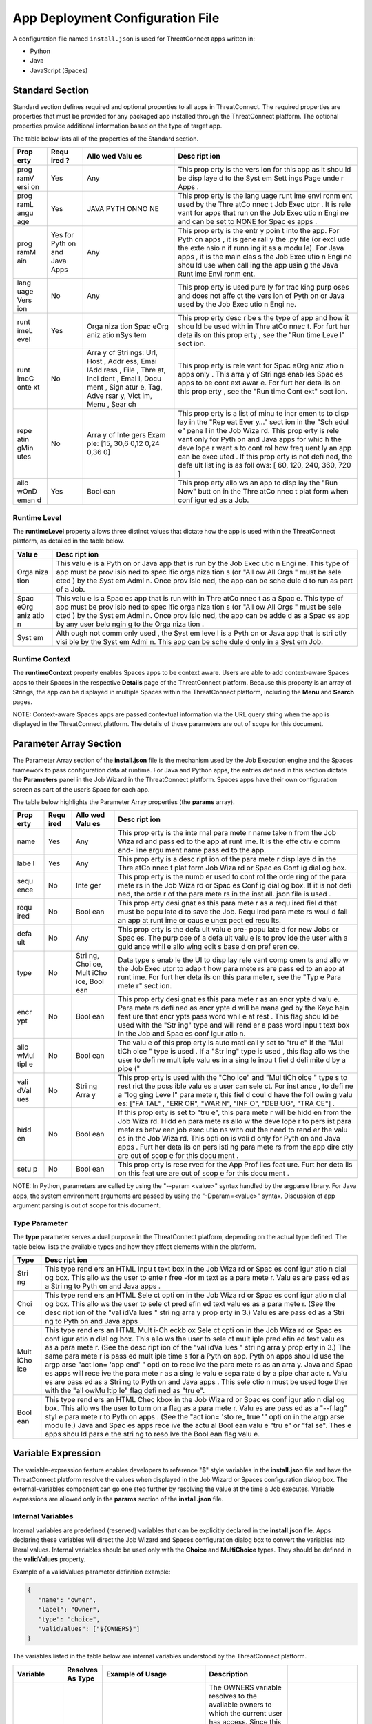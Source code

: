 App Deployment Configuration File
=============================

A configuration file named ``install.json`` is used for ThreatConnect
apps written in:

-  Python
-  Java
-  JavaScript (Spaces)

Standard Section
----------------

Standard section defines required and optional properties to all apps in
ThreatConnect. The required properties are properties that must be
provided for any packaged app installed through the ThreatConnect
platform. The optional properties provide additional information based
on the type of target app.

The table below lists all of the properties of the Standard section.

+------+------+------+------+
| Prop | Requ | Allo | Desc |
| erty | ired | wed  | ript |
|      | ?    | Valu | ion  |
|      |      | es   |      |
+======+======+======+======+
| prog | Yes  | Any  | This |
| ramV |      |      | prop |
| ersi |      |      | erty |
| on   |      |      | is   |
|      |      |      | the  |
|      |      |      | vers |
|      |      |      | ion  |
|      |      |      | for  |
|      |      |      | this |
|      |      |      | app  |
|      |      |      | as   |
|      |      |      | it   |
|      |      |      | shou |
|      |      |      | ld   |
|      |      |      | be   |
|      |      |      | disp |
|      |      |      | laye |
|      |      |      | d    |
|      |      |      | to   |
|      |      |      | the  |
|      |      |      | Syst |
|      |      |      | em   |
|      |      |      | Sett |
|      |      |      | ings |
|      |      |      | Page |
|      |      |      | unde |
|      |      |      | r    |
|      |      |      | Apps |
|      |      |      | .    |
+------+------+------+------+
| prog | Yes  | JAVA | This |
| ramL |      | PYTH | prop |
| angu |      | ONNO | erty |
| age  |      | NE   | is   |
|      |      |      | the  |
|      |      |      | lang |
|      |      |      | uage |
|      |      |      | runt |
|      |      |      | ime  |
|      |      |      | envi |
|      |      |      | ronm |
|      |      |      | ent  |
|      |      |      | used |
|      |      |      | by   |
|      |      |      | the  |
|      |      |      | Thre |
|      |      |      | atCo |
|      |      |      | nnec |
|      |      |      | t    |
|      |      |      | Job  |
|      |      |      | Exec |
|      |      |      | utor |
|      |      |      | .    |
|      |      |      | It   |
|      |      |      | is   |
|      |      |      | rele |
|      |      |      | vant |
|      |      |      | for  |
|      |      |      | apps |
|      |      |      | that |
|      |      |      | run  |
|      |      |      | on   |
|      |      |      | the  |
|      |      |      | Job  |
|      |      |      | Exec |
|      |      |      | utio |
|      |      |      | n    |
|      |      |      | Engi |
|      |      |      | ne   |
|      |      |      | and  |
|      |      |      | can  |
|      |      |      | be   |
|      |      |      | set  |
|      |      |      | to   |
|      |      |      | NONE |
|      |      |      | for  |
|      |      |      | Spac |
|      |      |      | es   |
|      |      |      | apps |
|      |      |      | .    |
+------+------+------+------+
| prog | Yes  | Any  | This |
| ramM | for  |      | prop |
| ain  | Pyth |      | erty |
|      | on   |      | is   |
|      | and  |      | the  |
|      | Java |      | entr |
|      | Apps |      | y    |
|      |      |      | poin |
|      |      |      | t    |
|      |      |      | into |
|      |      |      | the  |
|      |      |      | app. |
|      |      |      | For  |
|      |      |      | Pyth |
|      |      |      | on   |
|      |      |      | apps |
|      |      |      | ,    |
|      |      |      | it   |
|      |      |      | is   |
|      |      |      | gene |
|      |      |      | rall |
|      |      |      | y    |
|      |      |      | the  |
|      |      |      | .py  |
|      |      |      | file |
|      |      |      | (or  |
|      |      |      | excl |
|      |      |      | ude  |
|      |      |      | the  |
|      |      |      | exte |
|      |      |      | nsio |
|      |      |      | n    |
|      |      |      | if   |
|      |      |      | runn |
|      |      |      | ing  |
|      |      |      | it   |
|      |      |      | as a |
|      |      |      | modu |
|      |      |      | le). |
|      |      |      | For  |
|      |      |      | Java |
|      |      |      | apps |
|      |      |      | ,    |
|      |      |      | it   |
|      |      |      | is   |
|      |      |      | the  |
|      |      |      | main |
|      |      |      | clas |
|      |      |      | s    |
|      |      |      | the  |
|      |      |      | Job  |
|      |      |      | Exec |
|      |      |      | utio |
|      |      |      | n    |
|      |      |      | Engi |
|      |      |      | ne   |
|      |      |      | shou |
|      |      |      | ld   |
|      |      |      | use  |
|      |      |      | when |
|      |      |      | call |
|      |      |      | ing  |
|      |      |      | the  |
|      |      |      | app  |
|      |      |      | usin |
|      |      |      | g    |
|      |      |      | the  |
|      |      |      | Java |
|      |      |      | Runt |
|      |      |      | ime  |
|      |      |      | Envi |
|      |      |      | ronm |
|      |      |      | ent. |
+------+------+------+------+
| lang | No   | Any  | This |
| uage |      |      | prop |
| Vers |      |      | erty |
| ion  |      |      | is   |
|      |      |      | used |
|      |      |      | pure |
|      |      |      | ly   |
|      |      |      | for  |
|      |      |      | trac |
|      |      |      | king |
|      |      |      | purp |
|      |      |      | oses |
|      |      |      | and  |
|      |      |      | does |
|      |      |      | not  |
|      |      |      | affe |
|      |      |      | ct   |
|      |      |      | the  |
|      |      |      | vers |
|      |      |      | ion  |
|      |      |      | of   |
|      |      |      | Pyth |
|      |      |      | on   |
|      |      |      | or   |
|      |      |      | Java |
|      |      |      | used |
|      |      |      | by   |
|      |      |      | the  |
|      |      |      | Job  |
|      |      |      | Exec |
|      |      |      | utio |
|      |      |      | n    |
|      |      |      | Engi |
|      |      |      | ne.  |
+------+------+------+------+
| runt | Yes  | Orga | This |
| imeL |      | niza | prop |
| evel |      | tion | erty |
|      |      | Spac | desc |
|      |      | eOrg | ribe |
|      |      | aniz | s    |
|      |      | atio | the  |
|      |      | nSys | type |
|      |      | tem  | of   |
|      |      |      | app  |
|      |      |      | and  |
|      |      |      | how  |
|      |      |      | it   |
|      |      |      | shou |
|      |      |      | ld   |
|      |      |      | be   |
|      |      |      | used |
|      |      |      | with |
|      |      |      | in   |
|      |      |      | Thre |
|      |      |      | atCo |
|      |      |      | nnec |
|      |      |      | t.   |
|      |      |      | For  |
|      |      |      | furt |
|      |      |      | her  |
|      |      |      | deta |
|      |      |      | ils  |
|      |      |      | on   |
|      |      |      | this |
|      |      |      | prop |
|      |      |      | erty |
|      |      |      | ,    |
|      |      |      | see  |
|      |      |      | the  |
|      |      |      | "Run |
|      |      |      | time |
|      |      |      | Leve |
|      |      |      | l"   |
|      |      |      | sect |
|      |      |      | ion. |
+------+------+------+------+
| runt | No   | Arra | This |
| imeC |      | y    | prop |
| onte |      | of   | erty |
| xt   |      | Stri | is   |
|      |      | ngs: | rele |
|      |      | Url, | vant |
|      |      | Host | for  |
|      |      | ,    | Spac |
|      |      | Addr | eOrg |
|      |      | ess, | aniz |
|      |      | Emai | atio |
|      |      | lAdd | n    |
|      |      | ress | apps |
|      |      | ,    | only |
|      |      | File | .    |
|      |      | ,    | This |
|      |      | Thre | arra |
|      |      | at,  | y    |
|      |      | Inci | of   |
|      |      | dent | Stri |
|      |      | ,    | ngs  |
|      |      | Emai | enab |
|      |      | l,   | les  |
|      |      | Docu | Spac |
|      |      | ment | es   |
|      |      | ,    | apps |
|      |      | Sign | to   |
|      |      | atur | be   |
|      |      | e,   | cont |
|      |      | Tag, | ext  |
|      |      | Adve | awar |
|      |      | rsar | e.   |
|      |      | y,   | For  |
|      |      | Vict | furt |
|      |      | im,  | her  |
|      |      | Menu | deta |
|      |      | ,    | ils  |
|      |      | Sear | on   |
|      |      | ch   | this |
|      |      |      | prop |
|      |      |      | erty |
|      |      |      | ,    |
|      |      |      | see  |
|      |      |      | the  |
|      |      |      | "Run |
|      |      |      | time |
|      |      |      | Cont |
|      |      |      | ext" |
|      |      |      | sect |
|      |      |      | ion. |
+------+------+------+------+
| repe | No   | Arra | This |
| atin |      | y    | prop |
| gMin |      | of   | erty |
| utes |      | Inte | is a |
|      |      | gers | list |
|      |      | Exam | of   |
|      |      | ple: | minu |
|      |      | [15, | te   |
|      |      | 30,6 | incr |
|      |      | 0,12 | emen |
|      |      | 0,24 | ts   |
|      |      | 0,36 | to   |
|      |      | 0]   | disp |
|      |      |      | lay  |
|      |      |      | in   |
|      |      |      | the  |
|      |      |      | "Rep |
|      |      |      | eat  |
|      |      |      | Ever |
|      |      |      | y…"  |
|      |      |      | sect |
|      |      |      | ion  |
|      |      |      | in   |
|      |      |      | the  |
|      |      |      | "Sch |
|      |      |      | edul |
|      |      |      | e"   |
|      |      |      | pane |
|      |      |      | l    |
|      |      |      | in   |
|      |      |      | the  |
|      |      |      | Job  |
|      |      |      | Wiza |
|      |      |      | rd.  |
|      |      |      | This |
|      |      |      | prop |
|      |      |      | erty |
|      |      |      | is   |
|      |      |      | rele |
|      |      |      | vant |
|      |      |      | only |
|      |      |      | for  |
|      |      |      | Pyth |
|      |      |      | on   |
|      |      |      | and  |
|      |      |      | Java |
|      |      |      | apps |
|      |      |      | for  |
|      |      |      | whic |
|      |      |      | h    |
|      |      |      | the  |
|      |      |      | deve |
|      |      |      | lope |
|      |      |      | r    |
|      |      |      | want |
|      |      |      | s    |
|      |      |      | to   |
|      |      |      | cont |
|      |      |      | rol  |
|      |      |      | how  |
|      |      |      | freq |
|      |      |      | uent |
|      |      |      | ly   |
|      |      |      | an   |
|      |      |      | app  |
|      |      |      | can  |
|      |      |      | be   |
|      |      |      | exec |
|      |      |      | uted |
|      |      |      | .    |
|      |      |      | If   |
|      |      |      | this |
|      |      |      | prop |
|      |      |      | erty |
|      |      |      | is   |
|      |      |      | not  |
|      |      |      | defi |
|      |      |      | ned, |
|      |      |      | the  |
|      |      |      | defa |
|      |      |      | ult  |
|      |      |      | list |
|      |      |      | ing  |
|      |      |      | is   |
|      |      |      | as   |
|      |      |      | foll |
|      |      |      | ows: |
|      |      |      | [    |
|      |      |      | 60,  |
|      |      |      | 120, |
|      |      |      | 240, |
|      |      |      | 360, |
|      |      |      | 720  |
|      |      |      | ]    |
+------+------+------+------+
| allo | Yes  | Bool | This |
| wOnD |      | ean  | prop |
| eman |      |      | erty |
| d    |      |      | allo |
|      |      |      | ws   |
|      |      |      | an   |
|      |      |      | app  |
|      |      |      | to   |
|      |      |      | disp |
|      |      |      | lay  |
|      |      |      | the  |
|      |      |      | "Run |
|      |      |      | Now" |
|      |      |      | butt |
|      |      |      | on   |
|      |      |      | in   |
|      |      |      | the  |
|      |      |      | Thre |
|      |      |      | atCo |
|      |      |      | nnec |
|      |      |      | t    |
|      |      |      | plat |
|      |      |      | form |
|      |      |      | when |
|      |      |      | conf |
|      |      |      | igur |
|      |      |      | ed   |
|      |      |      | as a |
|      |      |      | Job. |
+------+------+------+------+

Runtime Level
~~~~~~~~~~~~~

The **runtimeLevel** property allows three distinct values that dictate
how the app is used within the ThreatConnect platform, as detailed in
the table below.

+------+------+
| Valu | Desc |
| e    | ript |
|      | ion  |
+======+======+
| Orga | This |
| niza | valu |
| tion | e    |
|      | is a |
|      | Pyth |
|      | on   |
|      | or   |
|      | Java |
|      | app  |
|      | that |
|      | is   |
|      | run  |
|      | by   |
|      | the  |
|      | Job  |
|      | Exec |
|      | utio |
|      | n    |
|      | Engi |
|      | ne.  |
|      | This |
|      | type |
|      | of   |
|      | app  |
|      | must |
|      | be   |
|      | prov |
|      | isio |
|      | ned  |
|      | to   |
|      | spec |
|      | ific |
|      | orga |
|      | niza |
|      | tion |
|      | s    |
|      | (or  |
|      | "All |
|      | ow   |
|      | All  |
|      | Orgs |
|      | "    |
|      | must |
|      | be   |
|      | sele |
|      | cted |
|      | )    |
|      | by   |
|      | the  |
|      | Syst |
|      | em   |
|      | Admi |
|      | n.   |
|      | Once |
|      | prov |
|      | isio |
|      | ned, |
|      | the  |
|      | app  |
|      | can  |
|      | be   |
|      | sche |
|      | dule |
|      | d    |
|      | to   |
|      | run  |
|      | as   |
|      | part |
|      | of a |
|      | Job. |
+------+------+
| Spac | This |
| eOrg | valu |
| aniz | e    |
| atio | is a |
| n    | Spac |
|      | es   |
|      | app  |
|      | that |
|      | is   |
|      | run  |
|      | with |
|      | in   |
|      | Thre |
|      | atCo |
|      | nnec |
|      | t    |
|      | as a |
|      | Spac |
|      | e.   |
|      | This |
|      | type |
|      | of   |
|      | app  |
|      | must |
|      | be   |
|      | prov |
|      | isio |
|      | ned  |
|      | to   |
|      | spec |
|      | ific |
|      | orga |
|      | niza |
|      | tion |
|      | s    |
|      | (or  |
|      | "All |
|      | ow   |
|      | All  |
|      | Orgs |
|      | "    |
|      | must |
|      | be   |
|      | sele |
|      | cted |
|      | )    |
|      | by   |
|      | the  |
|      | Syst |
|      | em   |
|      | Admi |
|      | n.   |
|      | Once |
|      | prov |
|      | isio |
|      | ned, |
|      | the  |
|      | app  |
|      | can  |
|      | be   |
|      | adde |
|      | d    |
|      | as a |
|      | Spac |
|      | es   |
|      | app  |
|      | by   |
|      | any  |
|      | user |
|      | belo |
|      | ngin |
|      | g    |
|      | to   |
|      | the  |
|      | Orga |
|      | niza |
|      | tion |
|      | .    |
+------+------+
| Syst | Alth |
| em   | ough |
|      | not  |
|      | comm |
|      | only |
|      | used |
|      | ,    |
|      | the  |
|      | Syst |
|      | em   |
|      | leve |
|      | l    |
|      | is a |
|      | Pyth |
|      | on   |
|      | or   |
|      | Java |
|      | app  |
|      | that |
|      | is   |
|      | stri |
|      | ctly |
|      | visi |
|      | ble  |
|      | by   |
|      | the  |
|      | Syst |
|      | em   |
|      | Admi |
|      | n.   |
|      | This |
|      | app  |
|      | can  |
|      | be   |
|      | sche |
|      | dule |
|      | d    |
|      | only |
|      | in a |
|      | Syst |
|      | em   |
|      | Job. |
+------+------+

Runtime Context
~~~~~~~~~~~~~~~

The **runtimeContext** property enables Spaces apps to be context aware.
Users are able to add context-aware Spaces apps to their Spaces in the
respective **Details** page of the ThreatConnect platform. Because this
property is an array of Strings, the app can be displayed in multiple
Spaces within the ThreatConnect platform, including the **Menu** and
**Search** pages.

NOTE: Context-aware Spaces apps are passed contextual information via
the URL query string when the app is displayed in the ThreatConnect
platform. The details of those parameters are out of scope for this
document.

Parameter Array Section
-----------------------

The Parameter Array section of the **install.json** file is the
mechanism used by the Job Execution engine and the Spaces framework to
pass configuration data at runtime. For Java and Python apps, the
entries defined in this section dictate the **Parameters** panel in the
Job Wizard in the ThreatConnect platform. Spaces apps have their own
configuration screen as part of the user’s Space for each app.

The table below highlights the Parameter Array properties (the
**params** array).

+------+------+------+------+
| Prop | Requ | Allo | Desc |
| erty | ired | wed  | ript |
|      |      | Valu | ion  |
|      |      | es   |      |
+======+======+======+======+
| name | Yes  | Any  | This |
|      |      |      | prop |
|      |      |      | erty |
|      |      |      | is   |
|      |      |      | the  |
|      |      |      | inte |
|      |      |      | rnal |
|      |      |      | para |
|      |      |      | mete |
|      |      |      | r    |
|      |      |      | name |
|      |      |      | take |
|      |      |      | n    |
|      |      |      | from |
|      |      |      | the  |
|      |      |      | Job  |
|      |      |      | Wiza |
|      |      |      | rd   |
|      |      |      | and  |
|      |      |      | pass |
|      |      |      | ed   |
|      |      |      | to   |
|      |      |      | the  |
|      |      |      | app  |
|      |      |      | at   |
|      |      |      | runt |
|      |      |      | ime. |
|      |      |      | It   |
|      |      |      | is   |
|      |      |      | the  |
|      |      |      | effe |
|      |      |      | ctiv |
|      |      |      | e    |
|      |      |      | comm |
|      |      |      | and- |
|      |      |      | line |
|      |      |      | argu |
|      |      |      | ment |
|      |      |      | name |
|      |      |      | pass |
|      |      |      | ed   |
|      |      |      | to   |
|      |      |      | the  |
|      |      |      | app. |
+------+------+------+------+
| labe | Yes  | Any  | This |
| l    |      |      | prop |
|      |      |      | erty |
|      |      |      | is a |
|      |      |      | desc |
|      |      |      | ript |
|      |      |      | ion  |
|      |      |      | of   |
|      |      |      | the  |
|      |      |      | para |
|      |      |      | mete |
|      |      |      | r    |
|      |      |      | disp |
|      |      |      | laye |
|      |      |      | d    |
|      |      |      | in   |
|      |      |      | the  |
|      |      |      | Thre |
|      |      |      | atCo |
|      |      |      | nnec |
|      |      |      | t    |
|      |      |      | plat |
|      |      |      | form |
|      |      |      | Job  |
|      |      |      | Wiza |
|      |      |      | rd   |
|      |      |      | or   |
|      |      |      | Spac |
|      |      |      | es   |
|      |      |      | Conf |
|      |      |      | ig   |
|      |      |      | dial |
|      |      |      | og   |
|      |      |      | box. |
+------+------+------+------+
| sequ | No   | Inte | This |
| ence |      | ger  | prop |
|      |      |      | erty |
|      |      |      | is   |
|      |      |      | the  |
|      |      |      | numb |
|      |      |      | er   |
|      |      |      | used |
|      |      |      | to   |
|      |      |      | cont |
|      |      |      | rol  |
|      |      |      | the  |
|      |      |      | orde |
|      |      |      | ring |
|      |      |      | of   |
|      |      |      | the  |
|      |      |      | para |
|      |      |      | mete |
|      |      |      | rs   |
|      |      |      | in   |
|      |      |      | the  |
|      |      |      | Job  |
|      |      |      | Wiza |
|      |      |      | rd   |
|      |      |      | or   |
|      |      |      | Spac |
|      |      |      | es   |
|      |      |      | Conf |
|      |      |      | ig   |
|      |      |      | dial |
|      |      |      | og   |
|      |      |      | box. |
|      |      |      | If   |
|      |      |      | it   |
|      |      |      | is   |
|      |      |      | not  |
|      |      |      | defi |
|      |      |      | ned, |
|      |      |      | the  |
|      |      |      | orde |
|      |      |      | r    |
|      |      |      | of   |
|      |      |      | the  |
|      |      |      | para |
|      |      |      | mete |
|      |      |      | rs   |
|      |      |      | in   |
|      |      |      | the  |
|      |      |      | inst |
|      |      |      | all. |
|      |      |      | json |
|      |      |      | file |
|      |      |      | is   |
|      |      |      | used |
|      |      |      | .    |
+------+------+------+------+
| requ | No   | Bool | This |
| ired |      | ean  | prop |
|      |      |      | erty |
|      |      |      | desi |
|      |      |      | gnat |
|      |      |      | es   |
|      |      |      | this |
|      |      |      | para |
|      |      |      | mete |
|      |      |      | r    |
|      |      |      | as a |
|      |      |      | requ |
|      |      |      | ired |
|      |      |      | fiel |
|      |      |      | d    |
|      |      |      | that |
|      |      |      | must |
|      |      |      | be   |
|      |      |      | popu |
|      |      |      | late |
|      |      |      | d    |
|      |      |      | to   |
|      |      |      | save |
|      |      |      | the  |
|      |      |      | Job. |
|      |      |      | Requ |
|      |      |      | ired |
|      |      |      | para |
|      |      |      | mete |
|      |      |      | rs   |
|      |      |      | woul |
|      |      |      | d    |
|      |      |      | fail |
|      |      |      | an   |
|      |      |      | app  |
|      |      |      | at   |
|      |      |      | runt |
|      |      |      | ime  |
|      |      |      | or   |
|      |      |      | caus |
|      |      |      | e    |
|      |      |      | unex |
|      |      |      | pect |
|      |      |      | ed   |
|      |      |      | resu |
|      |      |      | lts. |
+------+------+------+------+
| defa | No   | Any  | This |
| ult  |      |      | prop |
|      |      |      | erty |
|      |      |      | is   |
|      |      |      | the  |
|      |      |      | defa |
|      |      |      | ult  |
|      |      |      | valu |
|      |      |      | e    |
|      |      |      | pre- |
|      |      |      | popu |
|      |      |      | late |
|      |      |      | d    |
|      |      |      | for  |
|      |      |      | new  |
|      |      |      | Jobs |
|      |      |      | or   |
|      |      |      | Spac |
|      |      |      | es.  |
|      |      |      | The  |
|      |      |      | purp |
|      |      |      | ose  |
|      |      |      | of a |
|      |      |      | defa |
|      |      |      | ult  |
|      |      |      | valu |
|      |      |      | e    |
|      |      |      | is   |
|      |      |      | to   |
|      |      |      | prov |
|      |      |      | ide  |
|      |      |      | the  |
|      |      |      | user |
|      |      |      | with |
|      |      |      | a    |
|      |      |      | guid |
|      |      |      | ance |
|      |      |      | whil |
|      |      |      | e    |
|      |      |      | allo |
|      |      |      | wing |
|      |      |      | edit |
|      |      |      | s    |
|      |      |      | base |
|      |      |      | d    |
|      |      |      | on   |
|      |      |      | pref |
|      |      |      | eren |
|      |      |      | ce.  |
+------+------+------+------+
| type | No   | Stri | Data |
|      |      | ng,  | type |
|      |      | Choi | s    |
|      |      | ce,  | enab |
|      |      | Mult | le   |
|      |      | iCho | the  |
|      |      | ice, | UI   |
|      |      | Bool | to   |
|      |      | ean  | disp |
|      |      |      | lay  |
|      |      |      | rele |
|      |      |      | vant |
|      |      |      | comp |
|      |      |      | onen |
|      |      |      | ts   |
|      |      |      | and  |
|      |      |      | allo |
|      |      |      | w    |
|      |      |      | the  |
|      |      |      | Job  |
|      |      |      | Exec |
|      |      |      | utor |
|      |      |      | to   |
|      |      |      | adap |
|      |      |      | t    |
|      |      |      | how  |
|      |      |      | para |
|      |      |      | mete |
|      |      |      | rs   |
|      |      |      | are  |
|      |      |      | pass |
|      |      |      | ed   |
|      |      |      | to   |
|      |      |      | an   |
|      |      |      | app  |
|      |      |      | at   |
|      |      |      | runt |
|      |      |      | ime. |
|      |      |      | For  |
|      |      |      | furt |
|      |      |      | her  |
|      |      |      | deta |
|      |      |      | ils  |
|      |      |      | on   |
|      |      |      | this |
|      |      |      | para |
|      |      |      | mete |
|      |      |      | r,   |
|      |      |      | see  |
|      |      |      | the  |
|      |      |      | "Typ |
|      |      |      | e    |
|      |      |      | Para |
|      |      |      | mete |
|      |      |      | r"   |
|      |      |      | sect |
|      |      |      | ion. |
+------+------+------+------+
| encr | No   | Bool | This |
| ypt  |      | ean  | prop |
|      |      |      | erty |
|      |      |      | desi |
|      |      |      | gnat |
|      |      |      | es   |
|      |      |      | this |
|      |      |      | para |
|      |      |      | mete |
|      |      |      | r    |
|      |      |      | as   |
|      |      |      | an   |
|      |      |      | encr |
|      |      |      | ypte |
|      |      |      | d    |
|      |      |      | valu |
|      |      |      | e.   |
|      |      |      | Para |
|      |      |      | mete |
|      |      |      | rs   |
|      |      |      | defi |
|      |      |      | ned  |
|      |      |      | as   |
|      |      |      | encr |
|      |      |      | ypte |
|      |      |      | d    |
|      |      |      | will |
|      |      |      | be   |
|      |      |      | mana |
|      |      |      | ged  |
|      |      |      | by   |
|      |      |      | the  |
|      |      |      | Keyc |
|      |      |      | hain |
|      |      |      | feat |
|      |      |      | ure  |
|      |      |      | that |
|      |      |      | encr |
|      |      |      | ypts |
|      |      |      | pass |
|      |      |      | word |
|      |      |      | whil |
|      |      |      | e    |
|      |      |      | at   |
|      |      |      | rest |
|      |      |      | .    |
|      |      |      | This |
|      |      |      | flag |
|      |      |      | shou |
|      |      |      | ld   |
|      |      |      | be   |
|      |      |      | used |
|      |      |      | with |
|      |      |      | the  |
|      |      |      | "Str |
|      |      |      | ing" |
|      |      |      | type |
|      |      |      | and  |
|      |      |      | will |
|      |      |      | rend |
|      |      |      | er   |
|      |      |      | a    |
|      |      |      | pass |
|      |      |      | word |
|      |      |      | inpu |
|      |      |      | t    |
|      |      |      | text |
|      |      |      | box  |
|      |      |      | in   |
|      |      |      | the  |
|      |      |      | Job  |
|      |      |      | and  |
|      |      |      | Spac |
|      |      |      | es   |
|      |      |      | conf |
|      |      |      | igur |
|      |      |      | atio |
|      |      |      | n.   |
+------+------+------+------+
| allo | No   | Bool | The  |
| wMul |      | ean  | valu |
| tipl |      |      | e    |
| e    |      |      | of   |
|      |      |      | this |
|      |      |      | prop |
|      |      |      | erty |
|      |      |      | is   |
|      |      |      | auto |
|      |      |      | mati |
|      |      |      | call |
|      |      |      | y    |
|      |      |      | set  |
|      |      |      | to   |
|      |      |      | "tru |
|      |      |      | e"   |
|      |      |      | if   |
|      |      |      | the  |
|      |      |      | "Mul |
|      |      |      | tiCh |
|      |      |      | oice |
|      |      |      | "    |
|      |      |      | type |
|      |      |      | is   |
|      |      |      | used |
|      |      |      | .    |
|      |      |      | If a |
|      |      |      | "Str |
|      |      |      | ing" |
|      |      |      | type |
|      |      |      | is   |
|      |      |      | used |
|      |      |      | ,    |
|      |      |      | this |
|      |      |      | flag |
|      |      |      | allo |
|      |      |      | ws   |
|      |      |      | the  |
|      |      |      | user |
|      |      |      | to   |
|      |      |      | defi |
|      |      |      | ne   |
|      |      |      | mult |
|      |      |      | iple |
|      |      |      | valu |
|      |      |      | es   |
|      |      |      | in a |
|      |      |      | sing |
|      |      |      | le   |
|      |      |      | inpu |
|      |      |      | t    |
|      |      |      | fiel |
|      |      |      | d    |
|      |      |      | deli |
|      |      |      | mite |
|      |      |      | d    |
|      |      |      | by a |
|      |      |      | pipe |
|      |      |      | ("   |
+------+------+------+------+
| vali | No   | Stri | This |
| dVal |      | ng   | prop |
| ues  |      | Arra | erty |
|      |      | y    | is   |
|      |      |      | used |
|      |      |      | with |
|      |      |      | the  |
|      |      |      | "Cho |
|      |      |      | ice" |
|      |      |      | and  |
|      |      |      | "Mul |
|      |      |      | tiCh |
|      |      |      | oice |
|      |      |      | "    |
|      |      |      | type |
|      |      |      | s    |
|      |      |      | to   |
|      |      |      | rest |
|      |      |      | rict |
|      |      |      | the  |
|      |      |      | poss |
|      |      |      | ible |
|      |      |      | valu |
|      |      |      | es   |
|      |      |      | a    |
|      |      |      | user |
|      |      |      | can  |
|      |      |      | sele |
|      |      |      | ct.  |
|      |      |      | For  |
|      |      |      | inst |
|      |      |      | ance |
|      |      |      | ,    |
|      |      |      | to   |
|      |      |      | defi |
|      |      |      | ne   |
|      |      |      | a    |
|      |      |      | "log |
|      |      |      | ging |
|      |      |      | Leve |
|      |      |      | l"   |
|      |      |      | para |
|      |      |      | mete |
|      |      |      | r,   |
|      |      |      | this |
|      |      |      | fiel |
|      |      |      | d    |
|      |      |      | coul |
|      |      |      | d    |
|      |      |      | have |
|      |      |      | the  |
|      |      |      | foll |
|      |      |      | owin |
|      |      |      | g    |
|      |      |      | valu |
|      |      |      | es:  |
|      |      |      | ["FA |
|      |      |      | TAL" |
|      |      |      | ,    |
|      |      |      | "ERR |
|      |      |      | OR", |
|      |      |      | "WAR |
|      |      |      | N",  |
|      |      |      | "INF |
|      |      |      | O",  |
|      |      |      | "DEB |
|      |      |      | UG", |
|      |      |      | "TRA |
|      |      |      | CE"] |
|      |      |      | .    |
+------+------+------+------+
| hidd | No   | Bool | If   |
| en   |      | ean  | this |
|      |      |      | prop |
|      |      |      | erty |
|      |      |      | is   |
|      |      |      | set  |
|      |      |      | to   |
|      |      |      | "tru |
|      |      |      | e",  |
|      |      |      | this |
|      |      |      | para |
|      |      |      | mete |
|      |      |      | r    |
|      |      |      | will |
|      |      |      | be   |
|      |      |      | hidd |
|      |      |      | en   |
|      |      |      | from |
|      |      |      | the  |
|      |      |      | Job  |
|      |      |      | Wiza |
|      |      |      | rd.  |
|      |      |      | Hidd |
|      |      |      | en   |
|      |      |      | para |
|      |      |      | mete |
|      |      |      | rs   |
|      |      |      | allo |
|      |      |      | w    |
|      |      |      | the  |
|      |      |      | deve |
|      |      |      | lope |
|      |      |      | r    |
|      |      |      | to   |
|      |      |      | pers |
|      |      |      | ist  |
|      |      |      | para |
|      |      |      | mete |
|      |      |      | rs   |
|      |      |      | betw |
|      |      |      | een  |
|      |      |      | job  |
|      |      |      | exec |
|      |      |      | utio |
|      |      |      | ns   |
|      |      |      | with |
|      |      |      | out  |
|      |      |      | the  |
|      |      |      | need |
|      |      |      | to   |
|      |      |      | rend |
|      |      |      | er   |
|      |      |      | the  |
|      |      |      | valu |
|      |      |      | es   |
|      |      |      | in   |
|      |      |      | the  |
|      |      |      | Job  |
|      |      |      | Wiza |
|      |      |      | rd.  |
|      |      |      | This |
|      |      |      | opti |
|      |      |      | on   |
|      |      |      | is   |
|      |      |      | vali |
|      |      |      | d    |
|      |      |      | only |
|      |      |      | for  |
|      |      |      | Pyth |
|      |      |      | on   |
|      |      |      | and  |
|      |      |      | Java |
|      |      |      | apps |
|      |      |      | .    |
|      |      |      | Furt |
|      |      |      | her  |
|      |      |      | deta |
|      |      |      | ils  |
|      |      |      | on   |
|      |      |      | pers |
|      |      |      | isti |
|      |      |      | ng   |
|      |      |      | para |
|      |      |      | mete |
|      |      |      | rs   |
|      |      |      | from |
|      |      |      | the  |
|      |      |      | app  |
|      |      |      | dire |
|      |      |      | ctly |
|      |      |      | are  |
|      |      |      | out  |
|      |      |      | of   |
|      |      |      | scop |
|      |      |      | e    |
|      |      |      | for  |
|      |      |      | this |
|      |      |      | docu |
|      |      |      | ment |
|      |      |      | .    |
+------+------+------+------+
| setu | No   | Bool | This |
| p    |      | ean  | prop |
|      |      |      | erty |
|      |      |      | is   |
|      |      |      | rese |
|      |      |      | rved |
|      |      |      | for  |
|      |      |      | the  |
|      |      |      | App  |
|      |      |      | Prof |
|      |      |      | iles |
|      |      |      | feat |
|      |      |      | ure. |
|      |      |      | Furt |
|      |      |      | her  |
|      |      |      | deta |
|      |      |      | ils  |
|      |      |      | on   |
|      |      |      | this |
|      |      |      | feat |
|      |      |      | ure  |
|      |      |      | are  |
|      |      |      | out  |
|      |      |      | of   |
|      |      |      | scop |
|      |      |      | e    |
|      |      |      | for  |
|      |      |      | this |
|      |      |      | docu |
|      |      |      | ment |
|      |      |      | .    |
+------+------+------+------+

NOTE: In Python, parameters are called by using the "--param <value>"
syntax handled by the argparse library. For Java apps, the system
environment arguments are passed by using the "-Dparam=<value>" syntax.
Discussion of app argument parsing is out of scope for this document.

Type Parameter
~~~~~~~~~~~~~~

The **type** parameter serves a dual purpose in the ThreatConnect
platform, depending on the actual type defined. The table below lists
the available types and how they affect elements within the platform.

+------+------+
| Type | Desc |
|      | ript |
|      | ion  |
+======+======+
| Stri | This |
| ng   | type |
|      | rend |
|      | ers  |
|      | an   |
|      | HTML |
|      | Inpu |
|      | t    |
|      | text |
|      | box  |
|      | in   |
|      | the  |
|      | Job  |
|      | Wiza |
|      | rd   |
|      | or   |
|      | Spac |
|      | es   |
|      | conf |
|      | igur |
|      | atio |
|      | n    |
|      | dial |
|      | og   |
|      | box. |
|      | This |
|      | allo |
|      | ws   |
|      | the  |
|      | user |
|      | to   |
|      | ente |
|      | r    |
|      | free |
|      | -for |
|      | m    |
|      | text |
|      | as a |
|      | para |
|      | mete |
|      | r.   |
|      | Valu |
|      | es   |
|      | are  |
|      | pass |
|      | ed   |
|      | as a |
|      | Stri |
|      | ng   |
|      | to   |
|      | Pyth |
|      | on   |
|      | and  |
|      | Java |
|      | apps |
|      | .    |
+------+------+
| Choi | This |
| ce   | type |
|      | rend |
|      | ers  |
|      | an   |
|      | HTML |
|      | Sele |
|      | ct   |
|      | opti |
|      | on   |
|      | in   |
|      | the  |
|      | Job  |
|      | Wiza |
|      | rd   |
|      | or   |
|      | Spac |
|      | es   |
|      | conf |
|      | igur |
|      | atio |
|      | n    |
|      | dial |
|      | og   |
|      | box. |
|      | This |
|      | allo |
|      | ws   |
|      | the  |
|      | user |
|      | to   |
|      | sele |
|      | ct   |
|      | pred |
|      | efin |
|      | ed   |
|      | text |
|      | valu |
|      | es   |
|      | as a |
|      | para |
|      | mete |
|      | r.   |
|      | (See |
|      | the  |
|      | desc |
|      | ript |
|      | ion  |
|      | of   |
|      | the  |
|      | "val |
|      | idVa |
|      | lues |
|      | "    |
|      | stri |
|      | ng   |
|      | arra |
|      | y    |
|      | prop |
|      | erty |
|      | in   |
|      | 3.)  |
|      | Valu |
|      | es   |
|      | are  |
|      | pass |
|      | ed   |
|      | as a |
|      | Stri |
|      | ng   |
|      | to   |
|      | Pyth |
|      | on   |
|      | and  |
|      | Java |
|      | apps |
|      | .    |
+------+------+
| Mult | This |
| iCho | type |
| ice  | rend |
|      | ers  |
|      | an   |
|      | HTML |
|      | Mult |
|      | i-Ch |
|      | eckb |
|      | ox   |
|      | Sele |
|      | ct   |
|      | opti |
|      | on   |
|      | in   |
|      | the  |
|      | Job  |
|      | Wiza |
|      | rd   |
|      | or   |
|      | Spac |
|      | es   |
|      | conf |
|      | igur |
|      | atio |
|      | n    |
|      | dial |
|      | og   |
|      | box. |
|      | This |
|      | allo |
|      | ws   |
|      | the  |
|      | user |
|      | to   |
|      | sele |
|      | ct   |
|      | mult |
|      | iple |
|      | pred |
|      | efin |
|      | ed   |
|      | text |
|      | valu |
|      | es   |
|      | as a |
|      | para |
|      | mete |
|      | r.   |
|      | (See |
|      | the  |
|      | desc |
|      | ript |
|      | ion  |
|      | of   |
|      | the  |
|      | "val |
|      | idVa |
|      | lues |
|      | "    |
|      | stri |
|      | ng   |
|      | arra |
|      | y    |
|      | prop |
|      | erty |
|      | in   |
|      | 3.)  |
|      | The  |
|      | same |
|      | para |
|      | mete |
|      | r    |
|      | is   |
|      | pass |
|      | ed   |
|      | mult |
|      | iple |
|      | time |
|      | s    |
|      | for  |
|      | a    |
|      | Pyth |
|      | on   |
|      | app. |
|      | Pyth |
|      | on   |
|      | apps |
|      | shou |
|      | ld   |
|      | use  |
|      | the  |
|      | argp |
|      | arse |
|      | "act |
|      | ion= |
|      | 'app |
|      | end' |
|      | "    |
|      | opti |
|      | on   |
|      | to   |
|      | rece |
|      | ive  |
|      | the  |
|      | para |
|      | mete |
|      | rs   |
|      | as   |
|      | an   |
|      | arra |
|      | y.   |
|      | Java |
|      | and  |
|      | Spac |
|      | es   |
|      | apps |
|      | will |
|      | rece |
|      | ive  |
|      | the  |
|      | para |
|      | mete |
|      | r    |
|      | as a |
|      | sing |
|      | le   |
|      | valu |
|      | e    |
|      | sepa |
|      | rate |
|      | d    |
|      | by a |
|      | pipe |
|      | char |
|      | acte |
|      | r.   |
|      | Valu |
|      | es   |
|      | are  |
|      | pass |
|      | ed   |
|      | as a |
|      | Stri |
|      | ng   |
|      | to   |
|      | Pyth |
|      | on   |
|      | and  |
|      | Java |
|      | apps |
|      | .    |
|      | This |
|      | sele |
|      | ctio |
|      | n    |
|      | must |
|      | be   |
|      | used |
|      | toge |
|      | ther |
|      | with |
|      | the  |
|      | "all |
|      | owMu |
|      | ltip |
|      | le"  |
|      | flag |
|      | defi |
|      | ned  |
|      | as   |
|      | "tru |
|      | e".  |
+------+------+
| Bool | This |
| ean  | type |
|      | rend |
|      | ers  |
|      | an   |
|      | HTML |
|      | Chec |
|      | kbox |
|      | in   |
|      | the  |
|      | Job  |
|      | Wiza |
|      | rd   |
|      | or   |
|      | Spac |
|      | es   |
|      | conf |
|      | igur |
|      | atio |
|      | n    |
|      | dial |
|      | og   |
|      | box. |
|      | This |
|      | allo |
|      | ws   |
|      | the  |
|      | user |
|      | to   |
|      | turn |
|      | on a |
|      | flag |
|      | as a |
|      | para |
|      | mete |
|      | r.   |
|      | Valu |
|      | es   |
|      | are  |
|      | pass |
|      | ed   |
|      | as a |
|      | "--f |
|      | lag" |
|      | styl |
|      | e    |
|      | para |
|      | mete |
|      | r    |
|      | to   |
|      | Pyth |
|      | on   |
|      | apps |
|      | .    |
|      | (See |
|      | the  |
|      | "act |
|      | ion= |
|      | 'sto |
|      | re\_ |
|      | true |
|      | '"   |
|      | opti |
|      | on   |
|      | in   |
|      | the  |
|      | argp |
|      | arse |
|      | modu |
|      | le.) |
|      | Java |
|      | and  |
|      | Spac |
|      | es   |
|      | apps |
|      | rece |
|      | ive  |
|      | the  |
|      | actu |
|      | al   |
|      | Bool |
|      | ean  |
|      | valu |
|      | e    |
|      | "tru |
|      | e"   |
|      | or   |
|      | "fal |
|      | se". |
|      | Thes |
|      | e    |
|      | apps |
|      | shou |
|      | ld   |
|      | pars |
|      | e    |
|      | the  |
|      | stri |
|      | ng   |
|      | to   |
|      | reso |
|      | lve  |
|      | the  |
|      | Bool |
|      | ean  |
|      | flag |
|      | valu |
|      | e.   |
+------+------+

Variable Expression
-------------------

The variable-expression feature enables developers to reference "$"
style variables in the **install.json** file and have the ThreatConnect
platform resolve the values when displayed in the Job Wizard or Spaces
configuration dialog box. The external-variables component can go one
step further by resolving the value at the time a Job executes. Variable
expressions are allowed only in the **params** section of the
**install.json** file.

Internal Variables
~~~~~~~~~~~~~~~~~~

Internal variables are predefined (reserved) variables that can be
explicitly declared in the **install.json** file. Apps declaring these
variables will direct the Job Wizard and Spaces configuration dialog box
to convert the variables into literal values. Internal variables should
be used only with the **Choice** and **MultiChoice** types. They should
be defined in the **validValues** property.

Example of a validValues parameter definition example:

.. code:: json

    {
       "name": "owner",
       "label": "Owner",
       "type": "choice",
       "validValues": ["${OWNERS}"]
    }

The variables listed in the table below are internal variables
understood by the ThreatConnect platform.

+------------+------------------+------------------------------------------------+----------------------------------------------------------------------------------------------------------------------------------------------------------------------------------------------------------------------------------------------------------------------------------------------------------------------------------------------------------------+--------------------------------------------------------------------------------------------------------------------------------------------------------------------------------------------------------------------------------------------------------------------------------------------+
| Variable   | Resolves As Type | Example of Usage                               | Description                                                                                                                                                                                                                                                                                                                                                    |                                                                                                                                                                                                                                                                                            |
+============+==================+================================================+================================================================================================================================================================================================================================================================================================================================================================+============================================================================================================================================================================================================================================================================================+
| OWNERS     | String Array     | ["${OWNERS}"]                                  | The OWNERS variable resolves to the available owners to which the current user has access. Since this determination is dynamically resolved at runtime, the owners rendered depend on the user. This variable is useful when an app needs to have a defined owner passed as a parameter. The string value of the owner(s) is passed as an argument to the app. |                                                                                                                                                                                                                                                                                            |
+------------+------------------+------------------------------------------------+----------------------------------------------------------------------------------------------------------------------------------------------------------------------------------------------------------------------------------------------------------------------------------------------------------------------------------------------------------------+--------------------------------------------------------------------------------------------------------------------------------------------------------------------------------------------------------------------------------------------------------------------------------------------+
| ATTRIBUTES | String Array     | ["${ATTRIBUTES}"]<br>["${ATTRIBUTES:Address}"] | The ATTRIBUTES variable resolves to attributes the current organization has available. This variable has a second, optional,                                                                                                                                                                                                                                   | component, :<type>, that further refines the attributes resolved to the specific Indicator or group type. This component gives the developer further control over the attribute type values rendered at runtime. The string value of the attribute(s) is passed as an argument to the app. |
+------------+------------------+------------------------------------------------+----------------------------------------------------------------------------------------------------------------------------------------------------------------------------------------------------------------------------------------------------------------------------------------------------------------------------------------------------------------+--------------------------------------------------------------------------------------------------------------------------------------------------------------------------------------------------------------------------------------------------------------------------------------------+

When the $ATTRIBUTES internal variable is used with a :<type> suffix,
the types can be any of the Indicator, Group, Task, or Victim types in
the ThreatConnect platform: Address, Adversary, Campaign, Document,
Email, EmailAddress, File, Host, Incident, Signature, Task, Threat, and
URL.

External Variables
~~~~~~~~~~~~~~~~~~

External variables offer the user an additional level of convenience by
directing the Job Wizard and Spaces configuration dialog box to take
advantage of the Variables feature.

NOTE: The Variables feature in the ThreatConnect platform allows any
user to create variable key/value pairs. Once created, these values can
be selected by the user in the Job Wizard or Spaces configuration dialog
box to reduce the need to copy and paste keys and plain-text data.

Since the variable names are not known by the app developer, the generic
form of the variables is referenced instead in a **<level:type>**
format.

For instance, to allow the user to select one of their plain-text
variables from Organization and User levels, the **install.json** file
would reference them as follows:

.. code:: json

    "validValues": ["{USER:TEXT}", "${ORGANIZATION: TEXT}"]

The left-hand component of the variable is the level. The level can be
any of the options listed in the table below.

+------+------+
| Leve | Desc |
| l    | ript |
| Opti | ion  |
| on   |      |
+======+======+
| User | This |
|      | opti |
|      | on   |
|      | disp |
|      | lays |
|      | the  |
|      | list |
|      | of   |
|      | the  |
|      | user |
|      | ’s   |
|      | vari |
|      | able |
|      | s    |
|      | in   |
|      | the  |
|      | Job  |
|      | Wiza |
|      | rd   |
|      | or   |
|      | Spac |
|      | es   |
|      | conf |
|      | igur |
|      | atio |
|      | n    |
|      | dial |
|      | og   |
|      | box. |
+------+------+
| Orga | This |
| niza | opti |
| tion | on   |
|      | disp |
|      | lays |
|      | the  |
|      | list |
|      | of   |
|      | Orga |
|      | niza |
|      | tion |
|      | vari |
|      | able |
|      | s    |
|      | avai |
|      | labl |
|      | e    |
|      | to   |
|      | the  |
|      | curr |
|      | ent  |
|      | user |
|      | in   |
|      | the  |
|      | Job  |
|      | wiza |
|      | rd   |
|      | or   |
|      | Spac |
|      | es   |
|      | conf |
|      | igur |
|      | atio |
|      | n    |
|      | dial |
|      | og   |
|      | box. |
+------+------+
| Syst | This |
| em   | opti |
|      | on   |
|      | disp |
|      | lays |
|      | the  |
|      | list |
|      | of   |
|      | syst |
|      | em   |
|      | vari |
|      | able |
|      | s    |
|      | avai |
|      | labl |
|      | e    |
|      | to   |
|      | the  |
|      | curr |
|      | ent  |
|      | user |
|      | in   |
|      | the  |
|      | Job  |
|      | Wiza |
|      | rd   |
|      | or   |
|      | Spac |
|      | es   |
|      | conf |
|      | igur |
|      | atio |
|      | n    |
|      | dial |
|      | og   |
|      | box. |
+------+------+

The right-hand component of the variable is the type. The type can
either of the options listed in the table below.

+------+------+
| Type | Desc |
| Opti | ript |
| on   | ion  |
+======+======+
| Text | This |
|      | opti |
|      | on   |
|      | rest |
|      | rict |
|      | s    |
|      | the  |
|      | valu |
|      | es   |
|      | in   |
|      | the  |
|      | leve |
|      | l    |
|      | to   |
|      | thos |
|      | e    |
|      | vari |
|      | able |
|      | s    |
|      | defi |
|      | ned  |
|      | as   |
|      | plai |
|      | n    |
|      | text |
|      | .    |
+------+------+
| Keyc | This |
| hain | opti |
|      | on   |
|      | rest |
|      | rict |
|      | s    |
|      | the  |
|      | valu |
|      | es   |
|      | in   |
|      | the  |
|      | leve |
|      | l    |
|      | to   |
|      | thos |
|      | e    |
|      | vari |
|      | able |
|      | s    |
|      | defi |
|      | ned  |
|      | as   |
|      | keyc |
|      | hain |
|      | .    |
|      | Thes |
|      | e    |
|      | para |
|      | mete |
|      | rs   |
|      | are  |
|      | typi |
|      | call |
|      | y    |
|      | set  |
|      | to   |
|      | "enc |
|      | rypt |
|      | :    |
|      | true |
|      | "    |
|      | in   |
|      | the  |
|      | conf |
|      | igur |
|      | atio |
|      | n.   |
+------+------+

Multiple external-variable expressions can be included in string array
form.

Example JSON File
-----------------

This section provides an example of an **install.json** file for a
Python app. The key elements are described with line-number references
in 8, below the example.

Example install.json file for a Python app:

.. code:: json

    {
     "programVersion": "1.0.0",
     "programLanguage": "PYTHON",
     "programMain": "auto_enrich",
     "languageVersion": "2.7",
     "runtimeLevel": "Organization",
     "allowOnDemand": true,
     "params": [{
      "name": "api_access_id",
      "label": "Local ThreatConnect API Access ID",
      "sequence": 1,
      "required": true,
      "validValues": ["${USER:TEXT}", "${ORGANIZATION:TEXT}"]
     }, {
      "name": "api_secret_key",
      "label": "Local ThreatConnect API Secret Key",
      "sequence": 2,
      "encrypt": true,
      "required": true,
      "validValues": ["${USER:KEYCHAIN}", "${ORGANIZATION:KEYCHAIN}"]
     }, {
      "name": "owner",
      "label": "Destination Owner",
      "sequence": 3,
      "required": true,
      "type": "choice",
      "validValues": ["${OWNERS}"]
     }, {
      "name": "remote_api_access_id",
      "label": "Remote ThreatConnect API Access ID",
      "sequence": 4,
      "required": true,
      "validValues": ["${USER:TEXT}", "${ORGANIZATION:TEXT}"]
     }, {
      "name": "remote_api_secret_key",
      "label": "Remote ThreatConnect API Secret Key",
      "sequence": 5,
      "encrypt": true,
      "required": true,
      "validValues": ["${USER:KEYCHAIN}", "${ORGANIZATION:KEYCHAIN}"]
     }, {
      "name": "remote_api_path",
      "label": "Remote ThreatConnect API Path",
      "sequence": 6,
      "required": true,
      "default": "https://api.threatconnect.com",
      "validValues": ["${USER:TEXT}", "${ORGANIZATION:TEXT}"]
     }, {
      "name": "remote_owner",
      "label": "Remote Owner",
      "sequence": 7,
      "required": true
     }, {
      "name": "apply_threat_assess_rating",
      "label": "Apply ThreatAssessRating from Remote Owner",
      "type": "Boolean",
      "sequence": 8
     }, {
      "name": "apply_rating",
      "label": "Apply Rating from Remote Owner if ThreatAssesRating
      is not Available ", "
      type " : "
      Boolean ", "
      sequence " : 9
     }, {
      "name": "apply_threat_assess_confidence",
      "label": "Apply ThreatAssessConfidence from Remote Owner",
      "type": "Boolean",
      "sequence": 10
     }, {
      "name": "apply_confidence",
      "label": "Apply Confidence from Remote Owner if
      ThreatAssessConfidence is not Available ", "
      type " : "
      Boolean ",
      "sequence": 11
     }, {
      "name": "apply_tags",
      "label": "Apply Tags from Remote Owner",
      "type": "Boolean",
      "sequence": 12
     }, {
      "name": "apply_auto_enrich_tag",
      "label": "Apply 'AutoEnriched' Tag",
      "type": "Boolean",
      "sequence": 13
     }, {
      "name": "apply_proxy_tc",
      "label": "Apply Proxy to Local API Connection",
      "type": "Boolean",
      "sequence": 14,
      "default": false
     }, {
      "name": "apply_proxy_ext",
      "label": "Apply Proxy to Remote API Connection",
      "type": "Boolean",
      "sequence": 15,
      "default": false
     }, {
      "name": "logging",
      "label": "Logging Level",
      "sequence": 16,
      "default": "info",
      "type": "choice",
      "validValues": ["debug", "info", "warning", "error", "critical"]
     }]
    }

+------+------+
| Line | Desc |
| Numb | ript |
| er   | ion  |
+======+======+
| 2    | The  |
|      | "pro |
|      | gram |
|      | Vers |
|      | ion" |
|      | is   |
|      | 1.0. |
|      | 0.   |
|      | This |
|      | valu |
|      | e    |
|      | is   |
|      | rend |
|      | ered |
|      | in   |
|      | the  |
|      | apps |
|      | list |
|      | ing  |
|      | for  |
|      | Syst |
|      | em   |
|      | Admi |
|      | nist |
|      | rato |
|      | rs.  |
+------+------+
| 4    | The  |
|      | "pro |
|      | gram |
|      | Main |
|      | "    |
|      | will |
|      | dire |
|      | ct   |
|      | the  |
|      | Job  |
|      | Exec |
|      | utor |
|      | to   |
|      | run  |
|      | this |
|      | app  |
|      | as a |
|      | main |
|      | modu |
|      | le.  |
+------+------+
| 6    | The  |
|      | "run |
|      | time |
|      | Leve |
|      | l"   |
|      | for  |
|      | this |
|      | app  |
|      | is   |
|      | "Org |
|      | aniz |
|      | atio |
|      | n".  |
|      | This |
|      | app  |
|      | will |
|      | allo |
|      | w    |
|      | Jobs |
|      | to   |
|      | be   |
|      | conf |
|      | igur |
|      | ed   |
|      | only |
|      | for  |
|      | an   |
|      | Orga |
|      | niza |
|      | tion |
|      | (ass |
|      | umin |
|      | g    |
|      | the  |
|      | Syst |
|      | em   |
|      | Admi |
|      | n    |
|      | has  |
|      | prov |
|      | isio |
|      | ned  |
|      | the  |
|      | Org) |
|      | .    |
+------+------+
| 8    | This |
|      | line |
|      | is   |
|      | the  |
|      | star |
|      | t    |
|      | of   |
|      | the  |
|      | "par |
|      | ams" |
|      | arra |
|      | y.   |
|      | The  |
|      | cont |
|      | ents |
|      | in   |
|      | this |
|      | arra |
|      | y    |
|      | are  |
|      | pure |
|      | ly   |
|      | for  |
|      | para |
|      | mete |
|      | r    |
|      | defi |
|      | niti |
|      | ons. |
+------+------+
| 9–13 | This |
|      | para |
|      | mete |
|      | r    |
|      | desc |
|      | ribe |
|      | s    |
|      | the  |
|      | "api |
|      | \_ac |
|      | cess |
|      | \_id |
|      | "    |
|      | argu |
|      | ment |
|      | for  |
|      | the  |
|      | app. |
|      | The  |
|      | app  |
|      | will |
|      | be   |
|      | pass |
|      | ed   |
|      | an   |
|      | argu |
|      | ment |
|      | call |
|      | ed   |
|      | "--a |
|      | pi\_ |
|      | acce |
|      | ss\_ |
|      | id"  |
|      | at   |
|      | exec |
|      | utio |
|      | n    |
|      | time |
|      | .    |
|      | The  |
|      | labe |
|      | l    |
|      | in   |
|      | the  |
|      | Job  |
|      | Wiza |
|      | rd   |
|      | will |
|      | be   |
|      | "Loc |
|      | al   |
|      | Thre |
|      | atCo |
|      | nnec |
|      | t    |
|      | API  |
|      | Acce |
|      | ss   |
|      | ID". |
|      | Sinc |
|      | e    |
|      | the  |
|      | sequ |
|      | ence |
|      | is   |
|      | defi |
|      | ned  |
|      | as   |
|      | "1", |
|      | this |
|      | para |
|      | mete |
|      | r    |
|      | will |
|      | be   |
|      | the  |
|      | firs |
|      | t    |
|      | para |
|      | mete |
|      | r    |
|      | disp |
|      | laye |
|      | d    |
|      | in   |
|      | the  |
|      | Job  |
|      | Wiza |
|      | rd.  |
|      | This |
|      | para |
|      | mete |
|      | r    |
|      | is   |
|      | requ |
|      | ired |
|      | ,    |
|      | and  |
|      | the  |
|      | user |
|      | can  |
|      | bene |
|      | fit  |
|      | from |
|      | User |
|      | -    |
|      | and  |
|      | Orga |
|      | niza |
|      | tion |
|      | -lev |
|      | el   |
|      | plai |
|      | n-te |
|      | xt   |
|      | vari |
|      | able |
|      | s,   |
|      | if   |
|      | defi |
|      | ned. |
|      | Othe |
|      | rwis |
|      | e,   |
|      | the  |
|      | user |
|      | is   |
|      | allo |
|      | wed  |
|      | to   |
|      | ente |
|      | r    |
|      | free |
|      | -for |
|      | m    |
|      | text |
|      | (the |
|      | defa |
|      | ult  |
|      | type |
|      | if   |
|      | no   |
|      | vari |
|      | able |
|      | s    |
|      | are  |
|      | defi |
|      | ned) |
|      | .    |
+------+------+
| 35–4 | This |
| 0    | para |
|      | mete |
|      | r    |
|      | desc |
|      | ribe |
|      | s    |
|      | the  |
|      | "rem |
|      | ote\ |
|      | _api |
|      | \_se |
|      | cret |
|      | \_ke |
|      | y"   |
|      | argu |
|      | ment |
|      | for  |
|      | the  |
|      | app. |
|      | The  |
|      | app  |
|      | will |
|      | be   |
|      | pass |
|      | ed   |
|      | an   |
|      | argu |
|      | ment |
|      | call |
|      | ed   |
|      | "--r |
|      | emot |
|      | e\_a |
|      | pi\_ |
|      | secr |
|      | et\_ |
|      | key" |
|      | at   |
|      | exec |
|      | utio |
|      | n    |
|      | time |
|      | .    |
|      | The  |
|      | labe |
|      | l    |
|      | in   |
|      | the  |
|      | Job  |
|      | Wiza |
|      | rd   |
|      | will |
|      | be   |
|      | "Rem |
|      | ote  |
|      | Thre |
|      | atCo |
|      | nnec |
|      | t    |
|      | API  |
|      | Secr |
|      | et   |
|      | Key" |
|      | .    |
|      | This |
|      | para |
|      | mete |
|      | r    |
|      | will |
|      | be   |
|      | the  |
|      | 5th  |
|      | para |
|      | mete |
|      | r    |
|      | in   |
|      | the  |
|      | Job  |
|      | Wiza |
|      | rd   |
|      | "Par |
|      | amet |
|      | ers" |
|      | pane |
|      | l.   |
|      | Sinc |
|      | e    |
|      | the  |
|      | para |
|      | mete |
|      | r    |
|      | is   |
|      | set  |
|      | to   |
|      | "enc |
|      | rypt |
|      | ",   |
|      | the  |
|      | inpu |
|      | t    |
|      | fiel |
|      | d    |
|      | will |
|      | be   |
|      | disp |
|      | laye |
|      | d    |
|      | as a |
|      | pass |
|      | word |
|      | with |
|      | a    |
|      | mask |
|      | ed   |
|      | valu |
|      | e.   |
|      | Encr |
|      | ypte |
|      | d    |
|      | para |
|      | mete |
|      | rs   |
|      | will |
|      | also |
|      | be   |
|      | stor |
|      | ed   |
|      | in   |
|      | encr |
|      | ypte |
|      | d    |
|      | form |
|      | in   |
|      | the  |
|      | data |
|      | base |
|      | .    |
|      | At   |
|      | runt |
|      | ime, |
|      | the  |
|      | decr |
|      | ypte |
|      | d    |
|      | pass |
|      | word |
|      | will |
|      | be   |
|      | pass |
|      | ed   |
|      | to   |
|      | the  |
|      | app. |
|      | Fina |
|      | lly, |
|      | the  |
|      | user |
|      | can  |
|      | bene |
|      | fit  |
|      | from |
|      | User |
|      | -    |
|      | and  |
|      | Orga |
|      | niza |
|      | tion |
|      | -lev |
|      | el   |
|      | keyc |
|      | hain |
|      | vari |
|      | able |
|      | s,   |
|      | if   |
|      | defi |
|      | ned. |
|      | Othe |
|      | rwis |
|      | e,   |
|      | the  |
|      | user |
|      | is   |
|      | allo |
|      | wed  |
|      | to   |
|      | ente |
|      | r    |
|      | free |
|      | -for |
|      | m    |
|      | pass |
|      | word |
|      | text |
|      | .    |
+------+------+
| 65–6 | This |
| 8    | para |
|      | mete |
|      | r    |
|      | desc |
|      | ribe |
|      | s    |
|      | the  |
|      | "app |
|      | ly\_ |
|      | thre |
|      | at\_ |
|      | asse |
|      | ss\_ |
|      | conf |
|      | iden |
|      | ce"  |
|      | Bool |
|      | ean  |
|      | argu |
|      | ment |
|      | for  |
|      | the  |
|      | app. |
|      | The  |
|      | app  |
|      | will |
|      | be   |
|      | pass |
|      | ed   |
|      | an   |
|      | argu |
|      | ment |
|      | call |
|      | ed   |
|      | "--a |
|      | pply |
|      | \_th |
|      | reat |
|      | \_as |
|      | sess |
|      | \_co |
|      | nfid |
|      | ence |
|      | "    |
|      | at   |
|      | exec |
|      | utio |
|      | n    |
|      | time |
|      | only |
|      | if   |
|      | the  |
|      | user |
|      | sele |
|      | cts  |
|      | this |
|      | valu |
|      | e    |
|      | in   |
|      | the  |
|      | Job  |
|      | Wiza |
|      | rd.  |
|      | The  |
|      | Job  |
|      | Wiza |
|      | rd   |
|      | will |
|      | disp |
|      | lay  |
|      | a    |
|      | labe |
|      | l    |
|      | call |
|      | ed   |
|      | "App |
|      | ly   |
|      | Thre |
|      | atAs |
|      | sess |
|      | Rati |
|      | ng   |
|      | from |
|      | Remo |
|      | te   |
|      | Owne |
|      | r",  |
|      | alon |
|      | g    |
|      | with |
|      | a    |
|      | chec |
|      | kbox |
|      | .    |
|      | The  |
|      | argp |
|      | arse |
|      | styl |
|      | e    |
|      | flag |
|      | (wit |
|      | hout |
|      | an   |
|      | argu |
|      | ment |
|      | )    |
|      | and  |
|      | the  |
|      | chec |
|      | kbox |
|      | disp |
|      | laye |
|      | d    |
|      | in   |
|      | the  |
|      | Job  |
|      | Wiza |
|      | rd   |
|      | are  |
|      | dict |
|      | ated |
|      | by   |
|      | the  |
|      | "Boo |
|      | lean |
|      | "    |
|      | type |
|      | in   |
|      | the  |
|      | para |
|      | mete |
|      | r    |
|      | defi |
|      | niti |
|      | on.  |
|      | This |
|      | para |
|      | mete |
|      | r    |
|      | will |
|      | be   |
|      | the  |
|      | 8th  |
|      | para |
|      | mete |
|      | r    |
|      | in   |
|      | the  |
|      | Job  |
|      | Wiza |
|      | rd   |
|      | "Par |
|      | amet |
|      | ers" |
|      | pane |
|      | l.   |
+------+------+
| 98–1 | This |
| 03   | para |
|      | mete |
|      | r    |
|      | desc |
|      | ribe |
|      | s    |
|      | the  |
|      | "log |
|      | ging |
|      | "    |
|      | argu |
|      | ment |
|      | for  |
|      | the  |
|      | app. |
|      | The  |
|      | app  |
|      | will |
|      | be   |
|      | pass |
|      | ed   |
|      | a    |
|      | para |
|      | mete |
|      | r    |
|      | name |
|      | d    |
|      | "--l |
|      | oggi |
|      | ng"  |
|      | with |
|      | a    |
|      | stri |
|      | ng   |
|      | argu |
|      | ment |
|      | .    |
|      | The  |
|      | "Log |
|      | ging |
|      | Leve |
|      | l"   |
|      | labe |
|      | l    |
|      | will |
|      | be   |
|      | disp |
|      | laye |
|      | d    |
|      | in   |
|      | the  |
|      | Job  |
|      | Wiza |
|      | rd.  |
|      | This |
|      | para |
|      | mete |
|      | r    |
|      | will |
|      | be   |
|      | the  |
|      | 16th |
|      | (and |
|      | last |
|      | )    |
|      | para |
|      | mete |
|      | r    |
|      | in   |
|      | the  |
|      | Job  |
|      | Wiza |
|      | rd   |
|      | para |
|      | mete |
|      | r    |
|      | pane |
|      | l.   |
|      | The  |
|      | type |
|      | for  |
|      | this |
|      | para |
|      | mete |
|      | r    |
|      | is   |
|      | "Cho |
|      | ice" |
|      | ,    |
|      | and  |
|      | the  |
|      | defi |
|      | niti |
|      | on   |
|      | dict |
|      | ates |
|      | that |
|      | a    |
|      | vali |
|      | d    |
|      | valu |
|      | e    |
|      | for  |
|      | this |
|      | para |
|      | mete |
|      | r    |
|      | is   |
|      | one  |
|      | of   |
|      | "deb |
|      | ug", |
|      | "inf |
|      | o",  |
|      | "war |
|      | ning |
|      | ",   |
|      | "err |
|      | or", |
|      | or   |
|      | "cri |
|      | tica |
|      | l".  |
|      | The  |
|      | user |
|      | will |
|      | not  |
|      | be   |
|      | able |
|      | to   |
|      | edit |
|      | this |
|      | drop |
|      | -dow |
|      | n    |
|      | list |
|      | ,    |
|      | and  |
|      | the  |
|      | defa |
|      | ult  |
|      | valu |
|      | e    |
|      | for  |
|      | new  |
|      | Jobs |
|      | will |
|      | be   |
|      | logg |
|      | ing  |
|      | leve |
|      | l    |
|      | "inf |
|      | o".  |
+------+------+